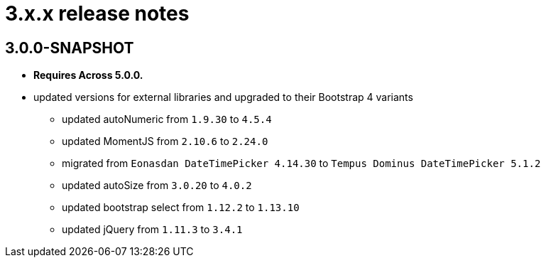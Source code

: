 = 3.x.x release notes

[#3-0-0]
== 3.0.0-SNAPSHOT

* *Requires Across 5.0.0.*
* updated versions for external libraries and upgraded to their Bootstrap 4 variants
** updated autoNumeric from `1.9.30` to `4.5.4`
** updated MomentJS from `2.10.6` to `2.24.0`
** migrated from `Eonasdan DateTimePicker 4.14.30` to `Tempus Dominus DateTimePicker 5.1.2`
** updated autoSize from `3.0.20` to `4.0.2`
** updated bootstrap select from `1.12.2` to `1.13.10`
** updated jQuery from `1.11.3` to `3.4.1`
